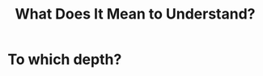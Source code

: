 #+TITLE: What Does It Mean to Understand?
#+HUGO_BASE_DIR: ..
#+HUGO_SECTION: post
#+HUGO_CUSTOM_FRONT_MATTER: :date "2021-07-25" :pin true :summary "How do you know that you truly know?"
#+HUGO_TAGS: meta

* To which depth?
